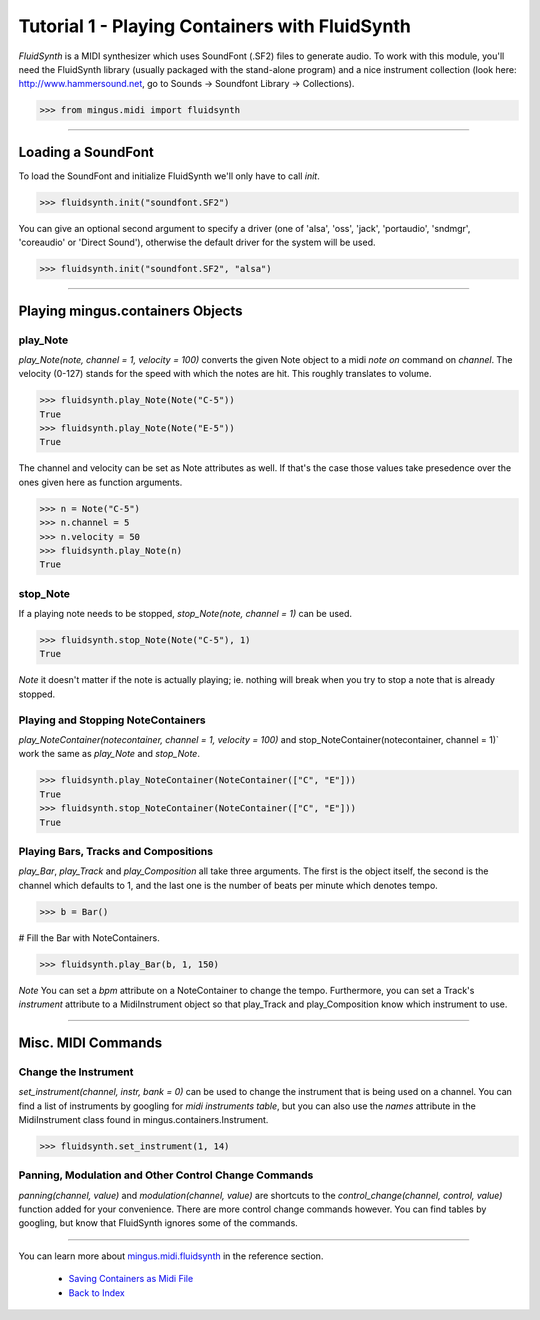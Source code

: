 ﻿Tutorial 1 - Playing Containers with FluidSynth 
===============================================

`FluidSynth` is a MIDI synthesizer which uses SoundFont (.SF2) files to generate audio. To work with this module, you'll need the FluidSynth library (usually packaged with the stand-alone program) and a nice instrument collection (look here: http://www.hammersound.net, go to Sounds -> Soundfont Library -> Collections). 


>>> from mingus.midi import fluidsynth




----


Loading a SoundFont
-------------------

To load the SoundFont and initialize FluidSynth we'll only have to call `init`.


>>> fluidsynth.init("soundfont.SF2")


You can give an optional second argument to specify a driver (one of 'alsa', 'oss', 'jack', 'portaudio', 'sndmgr', 'coreaudio' or 'Direct Sound'), otherwise the default driver for the system will be used.


>>> fluidsynth.init("soundfont.SF2", "alsa")



----


Playing mingus.containers Objects
---------------------------------

play_Note
^^^^^^^^^

`play_Note(note, channel = 1, velocity = 100)` converts the given Note object to a midi `note on` command on `channel`. The velocity (0-127) stands for the speed with which the notes are hit. This roughly translates to volume.


>>> fluidsynth.play_Note(Note("C-5"))
True
>>> fluidsynth.play_Note(Note("E-5"))
True


The channel and velocity can be set as Note attributes as well. If that's the case those values take presedence over the ones given here as function arguments. 


>>> n = Note("C-5")
>>> n.channel = 5
>>> n.velocity = 50
>>> fluidsynth.play_Note(n)
True


stop_Note
^^^^^^^^^

If a playing note needs to be stopped, `stop_Note(note, channel = 1)` can be used. 


>>> fluidsynth.stop_Note(Note("C-5"), 1)
True


*Note* it doesn't matter if the note is actually playing; ie. nothing will break when you try to stop a note that is already stopped.

Playing and Stopping NoteContainers 
^^^^^^^^^^^^^^^^^^^^^^^^^^^^^^^^^^^

`play_NoteContainer(notecontainer, channel = 1, velocity = 100)` and stop_NoteContainer(notecontainer, channel = 1)` work the same as `play_Note` and `stop_Note`.


>>> fluidsynth.play_NoteContainer(NoteContainer(["C", "E"]))
True
>>> fluidsynth.stop_NoteContainer(NoteContainer(["C", "E"]))
True


Playing Bars, Tracks and Compositions
^^^^^^^^^^^^^^^^^^^^^^^^^^^^^^^^^^^^^

`play_Bar`, `play_Track` and `play_Composition` all take three arguments. The first is the object itself, the second is the channel which defaults to 1, and the last one is the number of beats per minute which denotes tempo. 


>>> b = Bar()

# Fill the Bar with NoteContainers.

>>> fluidsynth.play_Bar(b, 1, 150)


*Note* You can set a `bpm` attribute on a NoteContainer to change the tempo. Furthermore, you can set a Track's `instrument` attribute to a MidiInstrument object so that play_Track and play_Composition know which instrument to use.


----


Misc. MIDI Commands
-------------------

Change the Instrument
^^^^^^^^^^^^^^^^^^^^^

`set_instrument(channel, instr, bank = 0)` can be used to change the instrument that is being used on a channel. You can find a list of instruments by googling for `midi instruments table`, but you can also use the `names` attribute in the MidiInstrument class found in mingus.containers.Instrument. 


>>> fluidsynth.set_instrument(1, 14)


Panning, Modulation and Other Control Change Commands
^^^^^^^^^^^^^^^^^^^^^^^^^^^^^^^^^^^^^^^^^^^^^^^^^^^^^

`panning(channel, value)` and `modulation(channel, value)` are shortcuts to the `control_change(channel, control, value)` function added for your convenience. There are more control change commands however. You can find tables by googling, but know that FluidSynth ignores some of the commands.


----


You can learn more about `mingus.midi.fluidsynth <refMingusMidiFluidsynth>`_ in the reference section.

  * `Saving Containers as Midi File <tutorialMidiFileOut>`_
  * `Back to Index </index>`_
